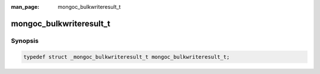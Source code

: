 :man_page: mongoc_bulkwriteresult_t

mongoc_bulkwriteresult_t
========================

Synopsis
--------

.. code-block:: c

  typedef struct _mongoc_bulkwriteresult_t mongoc_bulkwriteresult_t;

.. only:: html

  Functions
  ---------

  .. toctree::
    :titlesonly:
    :maxdepth: 1


    mongoc_bulkwriteresult_insertedcount
    mongoc_bulkwriteresult_upsertedcount
    mongoc_bulkwriteresult_matchedcount
    mongoc_bulkwriteresult_modifiedcount
    mongoc_bulkwriteresult_deletedcount
    mongoc_bulkwriteresult_insertresults
    mongoc_bulkwriteresult_updateresults
    mongoc_bulkwriteresult_deleteresults
    mongoc_bulkwriteresult_serverid
    mongoc_bulkwriteresult_destroy
